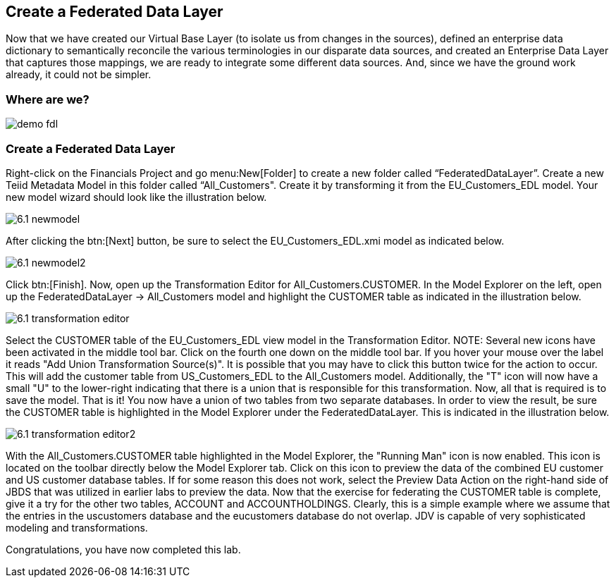 	
:imagesdir: images

== Create a Federated Data Layer
Now that we have created our Virtual Base Layer (to isolate us from changes in the sources), defined an enterprise data dictionary to semantically reconcile the various terminologies in our disparate data sources, and created an Enterprise Data Layer that captures those mappings, we are ready to integrate some different data sources. And, since we have the ground work already, it could not be simpler.

=== Where are we?

image:demo-fdl.png[]

=== Create a Federated Data Layer 

Right-click on the Financials Project and go menu:New[Folder] to create a new folder called “FederatedDataLayer”.
Create a new Teiid Metadata Model in this folder called “All_Customers". Create it by transforming it from the EU_Customers_EDL model. Your new model wizard should look like the illustration below.

image:6.1-newmodel.png[]

After clicking the btn:[Next] button, be sure to select the EU_Customers_EDL.xmi model as indicated below.

image:6.1-newmodel2.png[]

Click btn:[Finish]. Now, open up the Transformation Editor for All_Customers.CUSTOMER. In the Model Explorer on the left, open up the FederatedDataLayer -> All_Customers model and highlight the CUSTOMER table as indicated in the illustration below.

image:6.1-transformation-editor.png[]

Select the CUSTOMER table of the EU_Customers_EDL view model in the Transformation Editor.
NOTE: Several new icons have been activated in the middle tool bar. Click on the fourth one down on the middle tool bar. If you hover your mouse over the label it reads "Add Union Transformation Source(s)". It is possible that you may have to click this button twice for the action to occur. This will add the customer table from US_Customers_EDL to the All_Customers model. Additionally, the "T" icon will now have a small "U" to the lower-right indicating that there is a union that is responsible for this transformation. Now, all that is required is to save the model. That is it! You now have a union of two tables from two separate databases. In order to view the result, be sure the CUSTOMER table is highlighted in the Model Explorer under the FederatedDataLayer. This is indicated in the illustration below.

image:6.1-transformation-editor2.png[]

With the All_Customers.CUSTOMER table highlighted in the Model Explorer, the "Running Man" icon is now enabled. This icon is located on the toolbar directly below the Model Explorer tab. Click on this icon to preview the data of the combined EU customer and US customer database tables. If for some reason this does not work, select the Preview Data Action on the right-hand side of JBDS that was utilized in earlier labs to preview the data.
Now that the exercise for federating the CUSTOMER table is complete, give it a try for the other two tables, ACCOUNT and ACCOUNTHOLDINGS. Clearly, this is a simple example where we assume that the entries in the uscustomers database and the eucustomers database do not overlap. JDV is capable of very sophisticated modeling and transformations.

Congratulations, you have now completed this lab.